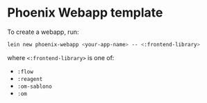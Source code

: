 * Phoenix Webapp template

To create a webapp, run:

#+BEGIN_SRC sh
  lein new phoenix-webapp <your-app-name> -- <:frontend-library>
#+END_SRC

where =<:frontend-library>= is one of:

- =:flow=
- =:reagent=
- =:om-sablono=
- =:om=
